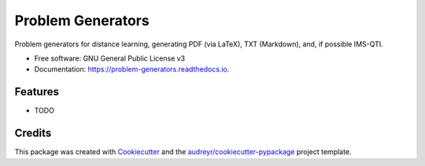 ==================
Problem Generators
==================


.. image:: https://img.shields.io/pypi/v/problem_generators.svg
        :target: https://pypi.python.org/pypi/problem_generators

.. image:: https://img.shields.io/travis/carlesm/problem_generators.svg
        :target: https://travis-ci.com/carlesm/problem_generators

.. image:: https://readthedocs.org/projects/problem-generators/badge/?version=latest
        :target: https://problem-generators.readthedocs.io/en/latest/?badge=latest
        :alt: Documentation Status




Problem generators for distance learning, generating PDF (via LaTeX), TXT (Markdown), and, if possible IMS-QTI.


* Free software: GNU General Public License v3
* Documentation: https://problem-generators.readthedocs.io.


Features
--------

* TODO

Credits
-------

This package was created with Cookiecutter_ and the `audreyr/cookiecutter-pypackage`_ project template.

.. _Cookiecutter: https://github.com/audreyr/cookiecutter
.. _`audreyr/cookiecutter-pypackage`: https://github.com/audreyr/cookiecutter-pypackage
